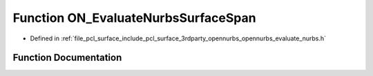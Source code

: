 .. _exhale_function_opennurbs__evaluate__nurbs_8h_1a6b8647f90138ffd2c7f43bc5f7e69a20:

Function ON_EvaluateNurbsSurfaceSpan
====================================

- Defined in :ref:`file_pcl_surface_include_pcl_surface_3rdparty_opennurbs_opennurbs_evaluate_nurbs.h`


Function Documentation
----------------------


.. doxygenfunction:: ON_EvaluateNurbsSurfaceSpan(int, int, int, int, const double *, const double *, int, int, const double *, int, double, double, int, double *)
